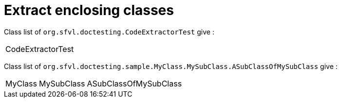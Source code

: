 [#org_sfvl_doctesting_CodeExtractorTest_ExtractCode_extract_enclosing_classes]
= Extract enclosing classes

[%autowidth]
Class list of `org.sfvl.doctesting.CodeExtractorTest` give :

[%autowidth]
|====
| CodeExtractorTest
|====

Class list of `org.sfvl.doctesting.sample.MyClass.MySubClass.ASubClassOfMySubClass` give :

[%autowidth]
|====
| MyClass | MySubClass | ASubClassOfMySubClass
|====

++++
<style>
#org_sfvl_doctesting_CodeExtractorTest_ExtractCode_extract_enclosing_classes ~ .inline {
   display: inline-block;
   vertical-align: top;
   margin-right: 2em;
}
</style>
++++